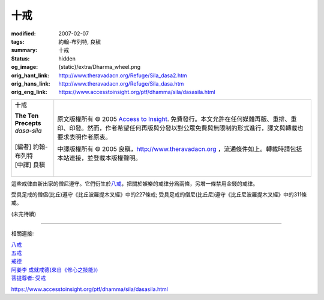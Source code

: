 十戒
====

:modified: 2007-02-07
:tags: 約翰-布列特, 良稹
:summary: 十戒
:status: hidden
:og_image: {static}/extra/Dharma_wheel.png
:orig_hant_link: http://www.theravadacn.org/Refuge/Sila_dasa2.htm
:orig_hans_link: http://www.theravadacn.org/Refuge/Sila_dasa.htm
:orig_eng_link: https://www.accesstoinsight.org/ptf/dhamma/sila/dasasila.html


.. role:: small
   :class: is-size-7

.. role:: fake-title
   :class: is-size-2 has-text-weight-bold

.. role:: fake-title-2
   :class: is-size-3

.. list-table::
   :class: table is-bordered is-striped is-narrow stack-th-td-on-mobile
   :widths: auto

   * - .. container:: has-text-centered

          :fake-title:`十戒`

          | **The Ten Precepts**
          | *dasa-sila*
          |
          | [編者] 約翰-布列特
          | [中譯] 良稹
          |

     - .. container:: has-text-centered

          原文版權所有 © 2005 `Access to Insight`_. 免費發行。本文允許在任何媒體再版、重排、重印、印發。然而，作者希望任何再版與分發以對公眾免費與無限制的形式進行，譯文與轉載也要求表明作者原衷。

          中譯版權所有 © 2005 良稹，http://www.theravadacn.org ，流通條件如上。轉載時請包括本站連接，並登載本版權聲明。


這些戒律由新出家的僧尼遵守。它們衍生於\ `八戒`_\ ，把關於娛樂的戒律分爲兩條，另增一條禁用金錢的戒律。

受具足戒的僧侶(比丘)遵守《比丘波羅提木叉經》中的227條戒; 受具足戒的僧尼(比丘尼)遵守《比丘尼波羅提木叉經》中的311條戒。

(未完待續)

----

相關連接:

| `八戒`_
| `五戒`_
| `戒德`_
| `阿姜李 成就戒德(來自《修心之技能》)`_
| `菩提尊者: 受戒`_

https://www.accesstoinsight.org/ptf/dhamma/sila/dasasila.html

.. _Access to Insight: https://www.accesstoinsight.org/
.. _八戒: {filename}sila-attha%zh-hant.rst
.. _五戒: {filename}sila-panca%zh-hant.rst
.. _戒德: http://www.theravadacn.org/Refuge/sila2.htm
.. _阿姜李 成就戒德(來自《修心之技能》): {filename}/pages/talk/ajaan-lee/the-craft-of-the-heart%zh-hant.rst
.. _菩提尊者\: 受戒: {filename}/pages/author/bhikkhu-bodhi/taking-the-precepts%zh-hant.rst
